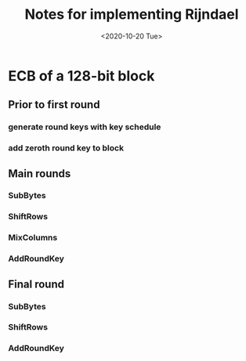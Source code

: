 #+TITLE: Notes for implementing Rijndael
#+DATE:<2020-10-20 Tue>

* ECB of a 128-bit block
** Prior to first round
*** generate round keys with key schedule
*** add zeroth round key to block
** Main rounds
*** SubBytes
*** ShiftRows
*** MixColumns
*** AddRoundKey
** Final round
*** SubBytes
*** ShiftRows
*** AddRoundKey
